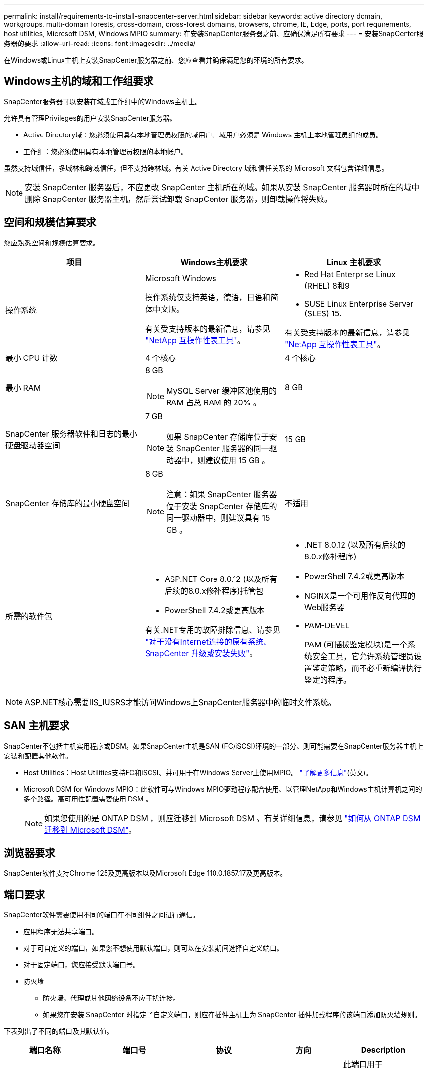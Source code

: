 ---
permalink: install/requirements-to-install-snapcenter-server.html 
sidebar: sidebar 
keywords: active directory domain, workgroups, multi-domain forests, cross-domain, cross-forest domains, browsers, chrome, IE, Edge, ports, port requirements, host utilities, Microsoft DSM, Windows MPIO 
summary: 在安装SnapCenter服务器之前、应确保满足所有要求 
---
= 安装SnapCenter服务器的要求
:allow-uri-read: 
:icons: font
:imagesdir: ../media/


[role="lead"]
在Windows或Linux主机上安装SnapCenter服务器之前、您应查看并确保满足您的环境的所有要求。



== Windows主机的域和工作组要求

SnapCenter服务器可以安装在域或工作组中的Windows主机上。

允许具有管理Privileges的用户安装SnapCenter服务器。

* Active Directory域：您必须使用具有本地管理员权限的域用户。域用户必须是 Windows 主机上本地管理员组的成员。
* 工作组：您必须使用具有本地管理员权限的本地帐户。


虽然支持域信任，多域林和跨域信任，但不支持跨林域。有关 Active Directory 域和信任关系的 Microsoft 文档包含详细信息。


NOTE: 安装 SnapCenter 服务器后，不应更改 SnapCenter 主机所在的域。如果从安装 SnapCenter 服务器时所在的域中删除 SnapCenter 服务器主机，然后尝试卸载 SnapCenter 服务器，则卸载操作将失败。



== 空间和规模估算要求

您应熟悉空间和规模估算要求。

|===
| 项目 | Windows主机要求 | Linux 主机要求 


 a| 
操作系统
 a| 
Microsoft Windows

操作系统仅支持英语，德语，日语和简体中文版。

有关受支持版本的最新信息，请参见 https://imt.netapp.com/matrix/imt.jsp?components=121033;&solution=1258&isHWU&src=IMT["NetApp 互操作性表工具"^]。
 a| 
* Red Hat Enterprise Linux (RHEL) 8和9
* SUSE Linux Enterprise Server (SLES) 15.


有关受支持版本的最新信息，请参见 https://imt.netapp.com/matrix/imt.jsp?components=121032;&solution=1258&isHWU&src=IMT["NetApp 互操作性表工具"^]。



 a| 
最小 CPU 计数
 a| 
4 个核心
 a| 
4 个核心



 a| 
最小 RAM
 a| 
8 GB


NOTE: MySQL Server 缓冲区池使用的 RAM 占总 RAM 的 20% 。
 a| 
8 GB



 a| 
SnapCenter 服务器软件和日志的最小硬盘驱动器空间
 a| 
7 GB


NOTE: 如果 SnapCenter 存储库位于安装 SnapCenter 服务器的同一驱动器中，则建议使用 15 GB 。
 a| 
15 GB



 a| 
SnapCenter 存储库的最小硬盘空间
 a| 
8 GB


NOTE: 注意：如果 SnapCenter 服务器位于安装 SnapCenter 存储库的同一驱动器中，则建议具有 15 GB 。
 a| 
不适用



 a| 
所需的软件包
 a| 
* ASP.NET Core 8.0.12 (以及所有后续的8.0.x修补程序)托管包
* PowerShell 7.4.2或更高版本


有关.NET专用的故障排除信息、请参见 https://kb.netapp.com/Advice_and_Troubleshooting/Data_Protection_and_Security/SnapCenter/SnapCenter_upgrade_or_install_fails_with_%22This_KB_is_not_related_to_the_OS%22["对于没有Internet连接的原有系统、SnapCenter 升级或安装失败"^]。
 a| 
* .NET 8.0.12 (以及所有后续的8.0.x修补程序)
* PowerShell 7.4.2或更高版本
* NGINX是一个可用作反向代理的Web服务器
* PAM-DEVEL
+
PAM (可插拔鉴定模块)是一个系统安全工具，它允许系统管理员设置鉴定策略，而不必重新编译执行鉴定的程序。



|===

NOTE: ASP.NET核心需要IIS_IUSRS才能访问Windows上SnapCenter服务器中的临时文件系统。



== SAN 主机要求

SnapCenter不包括主机实用程序或DSM。如果SnapCenter主机是SAN (FC/iSCSI)环境的一部分、则可能需要在SnapCenter服务器主机上安装和配置其他软件。

* Host Utilities：Host Utilities支持FC和iSCSI、并可用于在Windows Server上使用MPIO。 https://docs.netapp.com/us-en/ontap-sanhost/hu_sanhost_index.html["了解更多信息"^](英文)。
* Microsoft DSM for Windows MPIO：此软件可与Windows MPIO驱动程序配合使用、以管理NetApp和Windows主机计算机之间的多个路径。高可用性配置需要使用 DSM 。
+

NOTE: 如果您使用的是 ONTAP DSM ，则应迁移到 Microsoft DSM 。有关详细信息，请参见 https://kb.netapp.com/Advice_and_Troubleshooting/Data_Storage_Software/Data_ONTAP_DSM_for_Windows_MPIO/How_to_migrate_from_Data_ONTAP_DSM_4.1p1_to_Microsoft_native_DSM["如何从 ONTAP DSM 迁移到 Microsoft DSM"^]。





== 浏览器要求

SnapCenter软件支持Chrome 125及更高版本以及Microsoft Edge 110.0.1857.17及更高版本。



== 端口要求

SnapCenter软件需要使用不同的端口在不同组件之间进行通信。

* 应用程序无法共享端口。
* 对于可自定义的端口，如果您不想使用默认端口，则可以在安装期间选择自定义端口。
* 对于固定端口，您应接受默认端口号。
* 防火墙
+
** 防火墙，代理或其他网络设备不应干扰连接。
** 如果您在安装 SnapCenter 时指定了自定义端口，则应在插件主机上为 SnapCenter 插件加载程序的该端口添加防火墙规则。




下表列出了不同的端口及其默认值。

|===
| 端口名称 | 端口号 | 协议 | 方向 | Description 


 a| 
SnapCenter 端口
 a| 
8146
 a| 
HTTPS
 a| 
双向
 a| 
此端口用于SnapCenter客户端(SnapCenter用户)和SnapCenter服务器之间的通信、也用于从插件主机到SnapCenter服务器的通信。

您可以自定义端口号。



 a| 
SnapCenter SMCore 通信端口
 a| 
8145
 a| 
HTTPS
 a| 
双向
 a| 
此端口用于在SnapCenter 服务器与安装SnapCenter 插件的主机之间进行通信。

您可以自定义端口号。



 a| 
计划程序服务端口
 a| 
8154
 a| 
HTTPS
 a| 
 a| 
此端口用于集中编排SnapCenter服务器主机中所有受管插件的SnapCenter计划程序工作流。

您可以自定义端口号。



 a| 
Rabbitmq端口
 a| 
5672
 a| 
TCP
 a| 
 a| 
这是Rabbitmq侦听的默认端口、用于在计划程序服务和SnapCenter之间进行发布者-订阅者模型通信。



 a| 
MySQL 端口
 a| 
3306
 a| 
HTTPS
 a| 
 a| 
此端口用于与SnapCenter存储库数据库进行通信。您可以创建从SnapCenter服务器到MySQL服务器的安全连接。 link:../install/concept_configure_secured_mysql_connections_with_snapcenter_server.html["了解更多信息。"]



 a| 
Windows 插件主机
 a| 
135、445
 a| 
TCP
 a| 
 a| 
此端口用于SnapCenter服务器与安装此插件的主机之间的通信。Microsoft指定的其他动态端口范围也应处于打开状态。



 a| 
Linux 或 AIX 插件主机
 a| 
22
 a| 
SSH
 a| 
单向
 a| 
此端口用于SnapCenter服务器与主机之间的通信、此通信是从服务器启动到客户端主机的。



 a| 
适用于Windows、Linux或AIX的SnapCenter插件软件包
 a| 
8145
 a| 
HTTPS
 a| 
双向
 a| 
此端口用于SMCore与安装了插件包的主机之间的通信。可自定义。

您可以自定义端口号。



 a| 
适用于 Oracle 数据库的 SnapCenter 插件
 a| 
27216
 a| 
 a| 
 a| 
适用于 Oracle 的插件使用默认 JDBC 端口连接到 Oracle 数据库。



 a| 
适用于Exchange数据库的SnapCenter插件
 a| 
909
 a| 
 a| 
 a| 
默认的NET。 适用于Windows的插件使用TCP端口连接到Exchange VSS回调。



 a| 
NetApp支持的SnapCenter插件
 a| 
9090
 a| 
HTTPS
 a| 
 a| 
这是一个仅在自定义插件主机上使用的内部端口；不需要防火墙异常。

SnapCenter 服务器与自定义插件之间的通信通过端口 8145 进行路由。



 a| 
ONTAP 集群或 SVM 通信端口
 a| 
* 443 (HTTPS)
* 80 (HTTP)

 a| 
* HTTPS
* HTTP

 a| 
双向
 a| 
SAL （存储抽象层）使用此端口在运行 SnapCenter 服务器的主机与 SVM 之间进行通信。SnapCenter for Windows 插件主机上的 SAL 当前也使用此端口在 SnapCenter 插件主机与 SVM 之间进行通信。



 a| 
适用于 SAP HANA 数据库的 SnapCenter 插件
 a| 
* 3instance_number13
* 3instance_number15

 a| 
* HTTPS
* HTTP

 a| 
双向
 a| 
对于多租户数据库容器（ MDC ）单租户，端口号以 13 结尾；对于非 MDC ，端口号以 15 结尾。

您可以自定义端口号。



 a| 
适用于PostgreSQL的SnapCenter插件
 a| 
5432
 a| 
 a| 
 a| 
此端口是PostgreSQL插件用于与PostgreSQL集群通信的默认PostgreSQL端口。

您可以自定义端口号。

|===